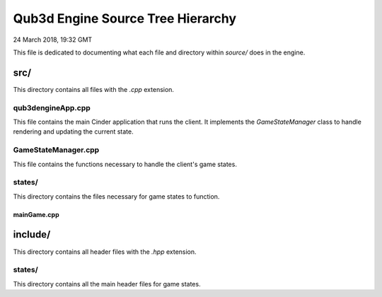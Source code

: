 Qub3d Engine Source Tree Hierarchy
##########################################

24 March 2018, 19:32 GMT

This file is dedicated to
documenting what each file and directory
within `source/` does in the engine.


src/
==============================

This directory contains all files with
the `.cpp` extension.


qub3dengineApp.cpp
-------------------

This file contains the main Cinder
application that runs the client.
It implements the `GameStateManager` class
to handle rendering and updating the current
state.


GameStateManager.cpp
---------------------

This file contains the functions necessary
to handle the client's game states.


states/
--------

This directory contains the files
necessary for game states to function.

mainGame.cpp
^^^^^^^^^^^^^




include/
==============================

This directory contains all header files
with the `.hpp` extension.


states/
--------

This directory contains all the main
header files for game states.


